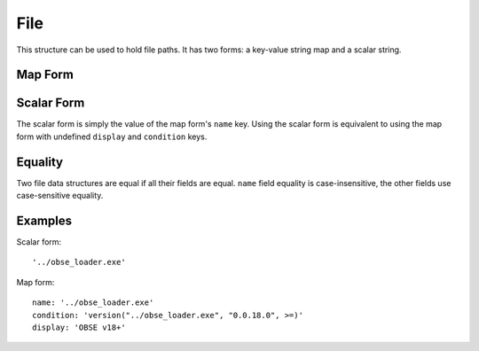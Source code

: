 File
====

This structure can be used to hold file paths. It has two forms: a key-value string map and a scalar string.

Map Form
--------

.. describe:: name

  **Required.** An exact (ie. not regex) file path or name.

.. describe:: display

  A CommonMark string, to be displayed instead of the file path in any generated messages, eg. the name of the mod the file belongs to.

.. describe:: detail

  ``string`` or ``localised content list``

  if this file causes an error message to be displayed (e.g. because it's a
  missing requirement), this detail message content will be appended to that
  error message. If a string is provided, it will be interpreted as CommonMark.
  If a localised content list is provided, one of the structures must be for
  English. If undefined, defaults to an empty string.

.. describe:: condition

  A condition string that is evaluated to determine whether this file data should be used: if it evaluates to true, the data is used, otherwise it is ignored. See :doc:`../conditions` for details.

Scalar Form
-----------

The scalar form is simply the value of the map form's ``name`` key. Using the scalar form is equivalent to using the map form with undefined ``display`` and ``condition`` keys.

Equality
--------

Two file data structures are equal if all their fields are equal. ``name`` field
equality is case-insensitive, the other fields use case-sensitive equality.

Examples
--------

Scalar form::

  '../obse_loader.exe'

Map form::

  name: '../obse_loader.exe'
  condition: 'version("../obse_loader.exe", "0.0.18.0", >=)'
  display: 'OBSE v18+'
